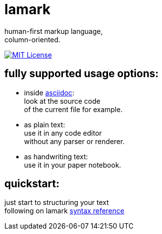 :hardbreaks-option:


= lamark

human-first markup language, 
column-oriented.

image:https://img.shields.io/badge/License-MIT-black?style=for-the-badge[MIT License, link="./LICENSE"]


== fully supported usage options:
* inside https://asciidoc.org/[asciidoc]:
  look at the source code 
  of the current file for example.

* as plain text:
  use it in any code editor
  without any parser or renderer.

* as handwriting text:
  use it in your paper notebook.


== quickstart:
just start to structuring your text 
following on lamark link:RFC.adoc[syntax reference]
